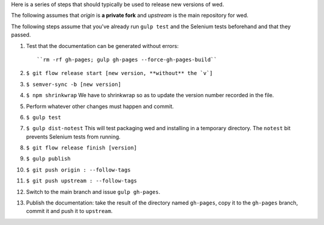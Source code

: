 Here is a series of steps that should typically be used to release new
versions of wed.

The following assumes that `origin` is **a private fork** and
`upstream` is the main repository for wed.

The following steps assume that you've already run ``gulp test`` and
the Selenium tests beforehand and that they passed.

1. Test that the documentation can be generated without errors::

    ``rm -rf gh-pages; gulp gh-pages --force-gh-pages-build``

2. ``$ git flow release start [new version, **without** the `v`]``

3. ``$ semver-sync -b [new version]``

4. ``$ npm shrinkwrap`` We have to shrinkwrap so as to update the
   version number recorded in the file.

5. Perform whatever other changes must happen and commit.

6. ``$ gulp test``

7. ``$ gulp dist-notest`` This will test packaging wed and installing
   in a temporary directory. The ``notest`` bit prevents Selenium
   tests from running.

8. ``$ git flow release finish [version]``

9. ``$ gulp publish``

10. ``$ git push origin : --follow-tags``

11. ``$ git push upstream : --follow-tags``

12. Switch to the main branch and issue ``gulp gh-pages``.

13. Publish the documentation: take the result of the directory named
    ``gh-pages``, copy it to the ``gh-pages`` branch, commit it
    and push it to ``upstream``.
